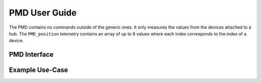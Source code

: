 .. _User_Guide:

##############
PMD User Guide
##############

The PMD contains no commands outside of the generic ones.
It only measures the values from the devices attached to a hub.
The ``PMD_position`` telemetry contains an array of up to 8 values where each index corresponds to the index of a device.

PMD Interface
=============


Example Use-Case
================

